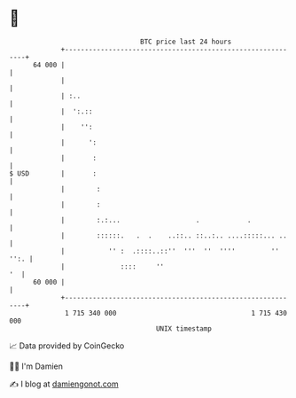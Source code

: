 * 👋

#+begin_example
                                    BTC price last 24 hours                    
                +------------------------------------------------------------+ 
         64 000 |                                                            | 
                |                                                            | 
                | :..                                                        | 
                |  ':.::                                                     | 
                |    '':                                                     | 
                |      ':                                                    | 
                |       :                                                    | 
   $ USD        |       :                                                    | 
                |        :                                                   | 
                |        :                                                   | 
                |        :.:...                   .            .             | 
                |        ::::::.   .  .    ..::.. ::..:.. ....:::::... ..    | 
                |           '' :  .::::..::''  '''  ''  ''''         '' '':. | 
                |              ::::     ''                                '  | 
         60 000 |                                                            | 
                +------------------------------------------------------------+ 
                 1 715 340 000                                  1 715 430 000  
                                        UNIX timestamp                         
#+end_example
📈 Data provided by CoinGecko

🧑‍💻 I'm Damien

✍️ I blog at [[https://www.damiengonot.com][damiengonot.com]]
